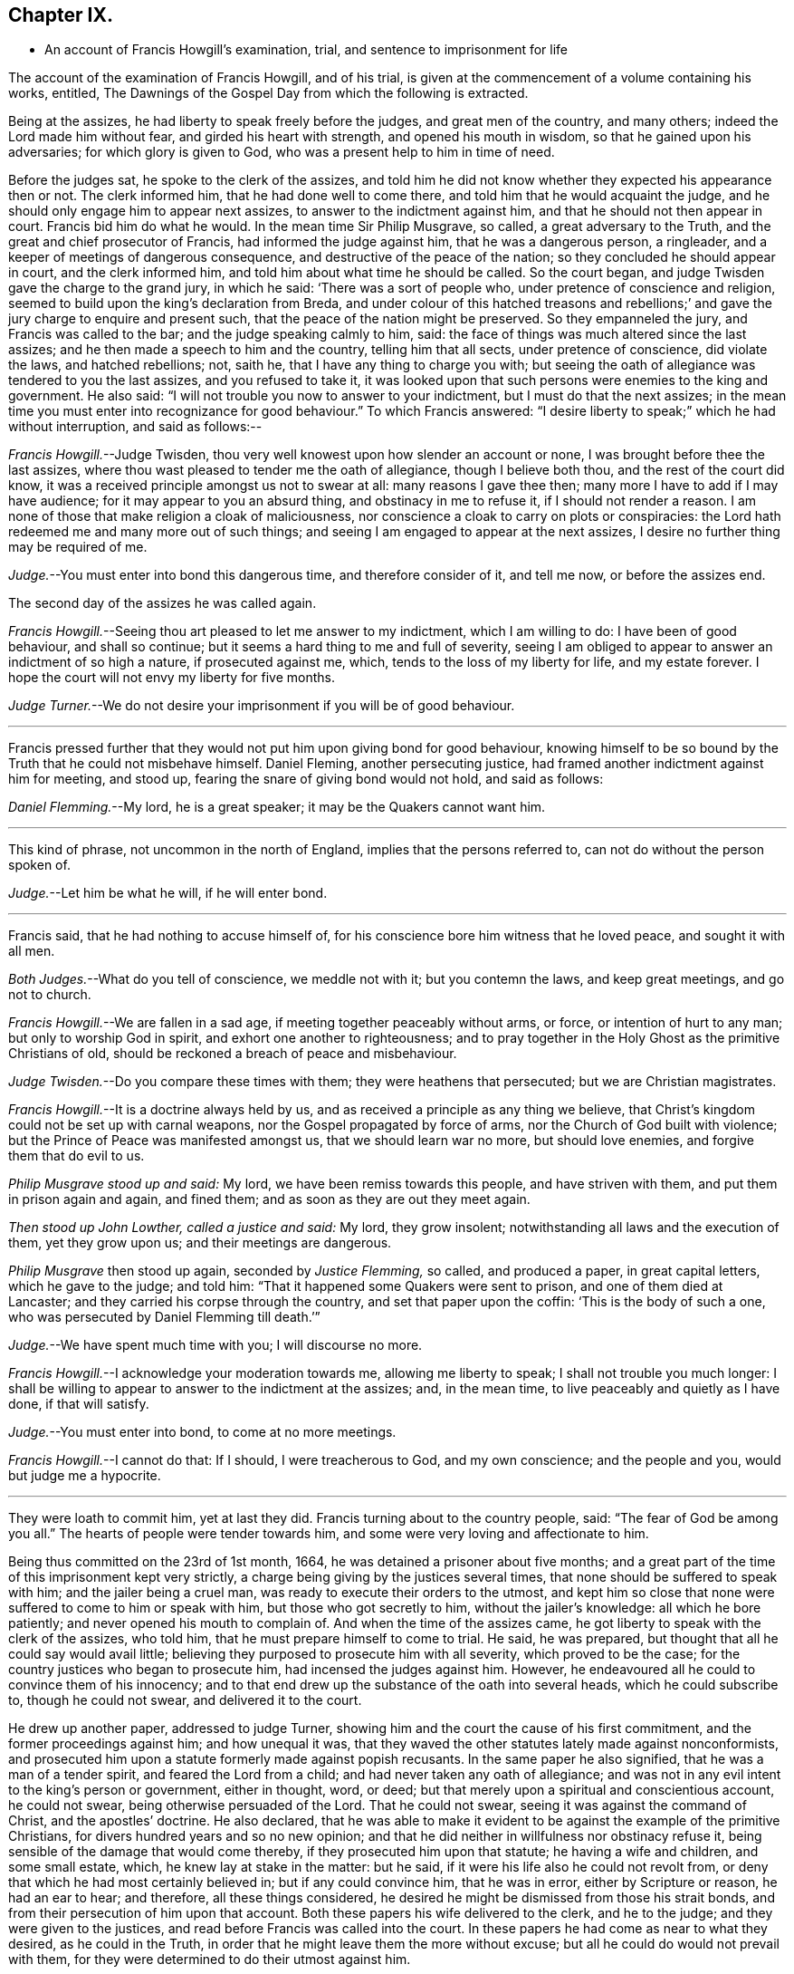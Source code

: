 == Chapter IX.

[.chapter-synopsis]
* An account of Francis Howgill`'s examination, trial, and sentence to imprisonment for life

The account of the examination of Francis Howgill, and of his trial,
is given at the commencement of a volume containing his works, entitled,
[.book-title]#The Dawnings of the Gospel Day# from which the following is extracted.

[.embedded-content-document]
--

Being at the assizes, he had liberty to speak freely before the judges,
and great men of the country, and many others; indeed the Lord made him without fear,
and girded his heart with strength, and opened his mouth in wisdom,
so that he gained upon his adversaries; for which glory is given to God,
who was a present help to him in time of need.

Before the judges sat, he spoke to the clerk of the assizes,
and told him he did not know whether they expected his appearance then or not.
The clerk informed him, that he had done well to come there,
and told him that he would acquaint the judge,
and he should only engage him to appear next assizes,
to answer to the indictment against him, and that he should not then appear in court.
Francis bid him do what he would.
In the mean time Sir Philip Musgrave, so called, a great adversary to the Truth,
and the great and chief prosecutor of Francis, had informed the judge against him,
that he was a dangerous person, a ringleader,
and a keeper of meetings of dangerous consequence,
and destructive of the peace of the nation; so they concluded he should appear in court,
and the clerk informed him, and told him about what time he should be called.
So the court began, and judge Twisden gave the charge to the grand jury,
in which he said: '`There was a sort of people who,
under pretence of conscience and religion,
seemed to build upon the king`'s declaration from Breda,
and under colour of this hatched treasons and rebellions;`'
and gave the jury charge to enquire and present such,
that the peace of the nation might be preserved.
So they empanneled the jury, and Francis was called to the bar;
and the judge speaking calmly to him, said:
the face of things was much altered since the last assizes;
and he then made a speech to him and the country, telling him that all sects,
under pretence of conscience, did violate the laws, and hatched rebellions; not,
saith he, that I have any thing to charge you with;
but seeing the oath of allegiance was tendered to you the last assizes,
and you refused to take it,
it was looked upon that such persons were enemies to the king and government.
He also said: "`I will not trouble you now to answer to your indictment,
but I must do that the next assizes;
in the mean time you must enter into recognizance for good behaviour.`"
To which Francis answered:
"`I desire liberty to speak;`" which he had without interruption, and said as follows:--

[.discourse-part]
_Francis Howgill._--Judge Twisden,
thou very well knowest upon how slender an account or none,
I was brought before thee the last assizes,
where thou wast pleased to tender me the oath of allegiance, though I believe both thou,
and the rest of the court did know,
it was a received principle amongst us not to swear at all:
many reasons I gave thee then; many more I have to add if I may have audience;
for it may appear to you an absurd thing, and obstinacy in me to refuse it,
if I should not render a reason.
I am none of those that make religion a cloak of maliciousness,
nor conscience a cloak to carry on plots or conspiracies:
the Lord hath redeemed me and many more out of such things;
and seeing I am engaged to appear at the next assizes,
I desire no further thing may be required of me.

[.discourse-part]
_Judge._--You must enter into bond this dangerous time, and therefore consider of it,
and tell me now, or before the assizes end.

[.offset]
The second day of the assizes he was called again.

[.discourse-part]
_Francis Howgill._--Seeing thou art pleased to let me answer to my indictment,
which I am willing to do: I have been of good behaviour, and shall so continue;
but it seems a hard thing to me and full of severity,
seeing I am obliged to appear to answer an indictment of so high a nature,
if prosecuted against me, which, tends to the loss of my liberty for life,
and my estate forever.
I hope the court will not envy my liberty for five months.

[.discourse-part]
_Judge Turner._--We do not desire your imprisonment if you will be of good behaviour.

[.small-break]
'''

Francis pressed further that they would not put him upon giving bond for good behaviour,
knowing himself to be so bound by the Truth that he could not misbehave himself.
Daniel Fleming, another persecuting justice,
had framed another indictment against him for meeting, and stood up,
fearing the snare of giving bond would not hold, and said as follows:

[.discourse-part]
_Daniel Flemming._--My lord, he is a great speaker; it may be the Quakers cannot want him.

[.small-break]
'''

This kind of phrase, not uncommon in the north of England,
implies that the persons referred to, can not do without the person spoken of.

[.discourse-part]
_Judge._--Let him be what he will, if he will enter bond.

[.small-break]
'''

Francis said, that he had nothing to accuse himself of,
for his conscience bore him witness that he loved peace, and sought it with all men.

[.discourse-part]
_Both Judges._--What do you tell of conscience, we meddle not with it;
but you contemn the laws, and keep great meetings, and go not to church.

[.discourse-part]
_Francis Howgill._--We are fallen in a sad age, if meeting together peaceably without arms,
or force, or intention of hurt to any man; but only to worship God in spirit,
and exhort one another to righteousness;
and to pray together in the Holy Ghost as the primitive Christians of old,
should be reckoned a breach of peace and misbehaviour.

[.discourse-part]
_Judge Twisden._--Do you compare these times with them; they were heathens that persecuted;
but we are Christian magistrates.

[.discourse-part]
_Francis Howgill._--It is a doctrine always held by us,
and as received a principle as any thing we believe,
that Christ`'s kingdom could not be set up with carnal weapons,
nor the Gospel propagated by force of arms, nor the Church of God built with violence;
but the Prince of Peace was manifested amongst us, that we should learn war no more,
but should love enemies, and forgive them that do evil to us.

[.discourse-part]
_Philip Musgrave stood up and said:_ My lord, we have been remiss towards this people,
and have striven with them, and put them in prison again and again, and fined them;
and as soon as they are out they meet again.

[.discourse-part]
_Then stood up John Lowther, called a justice and said:_ My lord, they grow insolent;
notwithstanding all laws and the execution of them, yet they grow upon us;
and their meetings are dangerous.

[.discourse-part]
_Philip Musgrave_ then stood up again, seconded by _Justice Flemming,_ so called,
and produced a paper, in great capital letters, which he gave to the judge; and told him:
"`That it happened some Quakers were sent to prison, and one of them died at Lancaster;
and they carried his corpse through the country, and set that paper upon the coffin:
'`This is the body of such a one, who was persecuted by Daniel Flemming till death.`'`"

[.discourse-part]
_Judge._--We have spent much time with you; I will discourse no more.

[.discourse-part]
_Francis Howgill._--I acknowledge your moderation towards me, allowing me liberty to speak;
I shall not trouble you much longer:
I shall be willing to appear to answer to the indictment at the assizes; and,
in the mean time, to live peaceably and quietly as I have done, if that will satisfy.

[.discourse-part]
_Judge._--You must enter into bond, to come at no more meetings.

[.discourse-part]
_Francis Howgill._--I cannot do that: If I should, I were treacherous to God,
and my own conscience; and the people and you, would but judge me a hypocrite.

[.small-break]
'''

They were loath to commit him, yet at last they did.
Francis turning about to the country people, said: "`The fear of God be among you all.`"
The hearts of people were tender towards him,
and some were very loving and affectionate to him.

Being thus committed on the 23rd of 1st month, 1664,
he was detained a prisoner about five months;
and a great part of the time of this imprisonment kept very strictly,
a charge being giving by the justices several times,
that none should be suffered to speak with him; and the jailer being a cruel man,
was ready to execute their orders to the utmost,
and kept him so close that none were suffered to come to him or speak with him,
but those who got secretly to him, without the jailer`'s knowledge:
all which he bore patiently; and never opened his mouth to complain of.
And when the time of the assizes came,
he got liberty to speak with the clerk of the assizes, who told him,
that he must prepare himself to come to trial.
He said, he was prepared, but thought that all he could say would avail little;
believing they purposed to prosecute him with all severity, which proved to be the case;
for the country justices who began to prosecute him, had incensed the judges against him.
However, he endeavoured all he could to convince them of his innocency;
and to that end drew up the substance of the oath into several heads,
which he could subscribe to, though he could not swear, and delivered it to the court.

He drew up another paper, addressed to judge Turner,
showing him and the court the cause of his first commitment,
and the former proceedings against him; and how unequal it was,
that they waved the other statutes lately made against nonconformists,
and prosecuted him upon a statute formerly made against popish recusants.
In the same paper he also signified, that he was a man of a tender spirit,
and feared the Lord from a child; and had never taken any oath of allegiance;
and was not in any evil intent to the king`'s person or government, either in thought,
word, or deed; but that merely upon a spiritual and conscientious account,
he could not swear, being otherwise persuaded of the Lord.
That he could not swear, seeing it was against the command of Christ,
and the apostles`' doctrine.
He also declared,
that he was able to make it evident to be against the example of the primitive Christians,
for divers hundred years and so no new opinion;
and that he did neither in willfulness nor obstinacy refuse it,
being sensible of the damage that would come thereby,
if they prosecuted him upon that statute; he having a wife and children,
and some small estate, which, he knew lay at stake in the matter: but he said,
if it were his life also he could not revolt from,
or deny that which he had most certainly believed in; but if any could convince him,
that he was in error, either by Scripture or reason, he had an ear to hear;
and therefore, all these things considered,
he desired he might be dismissed from those his strait bonds,
and from their persecution of him upon that account.
Both these papers his wife delivered to the clerk, and he to the judge;
and they were given to the justices, and read before Francis was called into the court.
In these papers he had come as near to what they desired, as he could in the Truth,
in order that he might leave them the more without excuse;
but all he could do would not prevail with them,
for they were determined to do their utmost against him.

At the assizes, holden at Appleby the 22nd and 23rd of 6th month, 1664.
Francis Howgill being called to the bar, the judge spoke moderately, and said:
"`here is an indictment against you for refusing to take the oath of allegiance:
so you must plead to it either guilty or not guilty.`"

[.discourse-part]
_Francis Howgill,_ with a heart girded up with strength and courage, said: '`Judge Turner,
may I have liberty to speak and make my defence,
for I have none to plead my cause but the Lord.`'

[.discourse-part]
_Judge._--You may.

[.discourse-part]
_Francis Howgill._--I will lay the true state of my case,
and of the proceedings against me from the first, before thee,
seeing judge Twisden is not here, who had knowledge of all the proceedings hitherto.
I am a countryman, born and brought up in this county;
my carriage and conversation are known, how I have walked peaceably towards all men,
as I hope my countrymen can testify.
About a year ago, being at my neighbouring market town,
about my reasonable and lawful occasions,
I was sent for by a high constable out of the market, to the justice of peace,
before whom I went; and when I came there, they had nothing to lay to my charge,
but fell to ask me questions about our meetings to ensnare me;
and when they could find no occasion, they seemed to tender the oath of allegiance to me,
though they never read it to me, neither did I positively deny it;
yet they committed me to prison: and so I was brought hither to this assizes;
and then the mittimus by which I was committed was called for, and the judge read it,
and said to the justices it was insufficient; nevertheless,
Judge Twisden tendered the oath of obedience to me.
Many things I did allege then, and many more I have to say now, if time will permit:
from that time I was under an engagement to appear at the next assizes,
and so was called, and did appear at the last jail delivery;
and a further obligation was required of me for good behaviour,
which I could not give lest I should be brought into a further snare;
and since that time, I have been committed prisoner these five months;
some of which time, I have been kept under great restraint,
my friends not permitted to speak to me.
Thus briefly I have given thee an account hitherto,
and as to the path the substance thereof, with the representation of my case,
is presented unto the court already, unto which I have set my hand;
and also shall in these words testify the same in open court, if required;
and seeing it is the very substance the law doth require, I desire it may be accepted,
and I cleared from my imprisonment.

[.discourse-part]
_Judge._--I am come to execute the law; and the law requires an oath, and I cannot alter it.
Do you think the law must be changed for you, or only for a few?
if this be suffered the administration of justice is hindered; no action can be tried,
nor evidence given for the king, nor any other particular case can be tried;
and your principles are altogether inconsistent with the law and government.
I pray you show me which way we shall proceed; show me some reason,
and give me some ground?

[.discourse-part]
_Francis Howgill._--I shall.
In the mouth of two or three witnesses every truth is confirmed;
and we never deny to give,
and still are ready to give evidence for the king wherein we are concerned;
and in any other matter for the ending of strife between man and man,
in truth and righteousness; and this answers the substance of the law.

[.discourse-part]
_Judge._--Is this a good answer think you, whether to be given with or without oath?
The law requires an oath.

[.discourse-part]
_Francis Howgill._--Still evidence is,
and may be given in truth according to the substance of the law,
so that no detriment cometh unto any party,
seeing that true testimony may be borne without an oath;
and I did not speak of changing the law;
yet seeing we never refused giving testimony which
answereth the intent and substance of the law,
I judged it was reasonable to receive our testimony,
and not to expose us unto such sufferings,
seeing we scrupled an oath only upon a conscientious account,
in tenderness of our consciences,
for fear of breaking the command of Christ the Saviour of the world; which, if we do,
there is none of you able to plead our cause for us with Him.

[.discourse-part]
_Judge._--But why do you not go to church but meet in houses and private conventicles,
which the law forbids?

[.discourse-part]
_Francis Howgill._--We meet only for the worship of the true God, in spirit and truth,
having the primitive Christians for our example;
and to no other end but that we may be edified, and God glorified;
and when two or three are met together in the name of Christ,
and He in the midst of them, there is a Church.

[.discourse-part]
_Judge._--That is true; but how long is it since you have been at church,
or will you go to the church the law doth allow?
give me some reasons why you do not go.

[.discourse-part]
_Francis Howgill._--I have many to give thee if thou hast patience to hear me: first,
God dwells not in temples made with men`'s hands: second,
the parish house hath been a temple for idols, to wit for the mass and the rood;
and I dare have no fellowship with idols, nor worship in idols temples:
for what have we to do with idols, their temples and worship.

[.discourse-part]
_Judge._--Were there not houses called the houses of God, and temples?

[.discourse-part]
_Francis Howgill._--Yes, under the law;
but the Christians who believed in Christ separated from these;
and the temple was made and left desolate; and from the gentiles`' temples too,
and met together in houses, and broke bread from house to house;
and the Church was not confined then to one particular place, neither is it now.
Many more things I have to say.

[.offset]
The judge interrupted.

[.discourse-part]
_Judge._--Will you answer to your indictment?

[.discourse-part]
_Francis Howgill._--I know not what it is.
I never heard it, though I have often desired a copy.

[.discourse-part]
_Judge._--Clerk, read it.
So he read it: That Francis Howgill had willfully, obstinately,
and contemptuously denied to swear when the oath was tendered.

[.discourse-part]
_Francis Howgill._--I deny it.

[.discourse-part]
_Judge._--What do you deny?

[.discourse-part]
_Francis Howgill._--The indictment.

[.discourse-part]
_Judge._--Did not you deny to swear; and the indictment convicts you that you did not swear?

[.discourse-part]
_Francis Howgill._--First, I gave unto the court the substance of the oath, as you all know.
Secondly, I told you I did not deny it out of obstinacy or willfulness,
neither in contempt of the king`'s law or government;
for my will would rather choose my liberty than bonds;
and I am sensible it is likely to be a great damage to me.
I have a wife and children, and some estate, which we might subsist upon,
and do good to others; and I know all this lays at stake; but if it were my life also,
I durst not do but as I do, lest I should incur the displeasure of God.
And do you judge I would lose my liberty willfully, and suffer the spoiling of my estate,
and the ruining of my wife and children, in obstinacy and willfulness?
Surely nay.

[.discourse-part]
_Judge._--Jury, you see that he denies the oath, and he will not plead to the indictment,
only excepts against it because of the form of words; but you see he will not swear,
and yet he saith he denies the indictment, and you see upon what ground.

[.small-break]
'''

Then they called the jailer to witness and swear, that the last assizes he did refuse,
etc. and the jury without going from the bar, gave in the verdict, guilty;
and then the court broke up.
The next day, towards evening, when they had tried all the prisoners,
Francis was brought to the bar to receive his sentence.

[.discourse-part]
_The judge stood up, and said:_--Come, the indictment is proved against you,
what have you to say why sentence shall not be given?

[.discourse-part]
_Francis Howgill._--I have many things to say, if you will hear them.
_First,_ As I have said, I denied not out of obstinacy or willfulness,
but was willing to testify the truth in this matter of obedience,
or any other matter wherein I was concerned; _Second,_
Because swearing is directly against the command of Christ.
_Third,_ Against the doctrine of the apostles.
_Fourth,_ Even some of your principal pillars of the Church of England, as Bishop Usher,
sometime Primate of Ireland, said in his works,
the Waldenses did deny all swearing in their age,
from the command of Christ and the apostle James, and it was a sufficient ground;
and Doctor Gauden, late Bishop of Exeter, in a book of his
I lately read, cited very many ancient fathers,
to show that for the first three hundred years Christians did not swear;
so that it is no new doctrine.

[.offset]
+++[+++To this the court seemed to give a little ear,
and talked one to another, and Francis stood silent.]

[.discourse-part]
_Then the judge said:_--Sure you mistake?

[.discourse-part]
_Francis Howgill._--I have not the book here.

[.discourse-part]
_Judge._--Will you say upon your honest word they denied all swearing?

[.discourse-part]
_Francis Howgill._--What I have said is true.

[.discourse-part]
_Judge._--Why do you not come to church and hear service, and be subject to the law,
and to every ordinance of man for the Lord`'s sake?

[.discourse-part]
_Francis Howgill._--We are subject, and for that cause we do pay taxes, tribute,
and custom; and give unto Caesar the things that are his, to wit, worship,
honour and obedience: and if thou mean the parish assembly, I tell thee faithfully,
I am persuaded, and upon good ground, their teachers are not the ministers of Christ,
neither their worship the worship of God.

[.discourse-part]
_Judge._--Why it may be for some small things in the service you reject it all?

[.discourse-part]
_Francis Howgill._--__First,__ it is manifest they are time servers;
one while preaching up that for Divine service to people,
which another while they cry down as popish, superstitious, and idolatrous;
and that which they have preached up twenty years together,
make shipwreck of all in a day; and now again call it Divine,
and would have all compelled to that themselves once made void.

[.discourse-part]
_Judge._--Why never since the king came in.

[.discourse-part]
_Francis Howgill._--Yes, the same men that preached it down once, now cry it up;
so they are so unstable and wavering that we cannot
believe they are the ministers of Christ.
_2ndly._
They teach for hire, and live by forced maintenance, and would force a faith upon men,
contrary to Christ and the apostle`'s rule,
who would have every one persuaded in his own mind, and said:
'`whatsoever is not of faith is sin;`' and yet they say, faith is the gift of God,
and we have no such faith given; but yet they would force theirs upon us;
and because we cannot receive it,
they cry '`you are not subject to authority and the laws;`' and nothing but confiscations,
imprisonment, and banishment are threatened; and this is their greatest plea.
I could mention more particulars.

[.offset]
Then the judge interrupted.

[.discourse-part]
_Judge._--Well, I see you will not swear, nor conform, nor be subject,
and you think we deal severely with you; but if you would be subject we should not need.

[.discourse-part]
_Francis Howgill._--I do so judge indeed,
that you deal severely with us for obedience to the commands of Christ; I pray thee,
canst thou show me how any of those people for whom the act was made,
have been proceeded against by the statute?
though I envy no man`'s liberty.

[.discourse-part]
_Judge._--O yes!
I can instance you many tip and down the country that are premunired.
I have done it myself, pronounced sentence against divers.

[.discourse-part]
_Francis Howgill._--What, against Papists?

[.discourse-part]
_Judge._--No.

[.discourse-part]
_Francis Howgill._--What, against Quakers?
so I have heard indeed:
so then that statute which was made against Papists thou lettest them alone,
and executest it against the Quakers.

[.discourse-part]
_Judge._--Well, you will meet in great numbers, and do increase;
but there is a new statute which will make you fewer.

[.discourse-part]
_Francis Howgill._--Well, if we must suffer, it is for Christ`'s sake, and for well doing.

[.small-break]
'''

Francis then being silent, the judge pronounced the sentence, but spake so low,
that the prisoner, though near to him, could scarcely hear it.
The sentence was: "`You are put out of the king`'s protection,
and the benefit of the law; your lands are confiscated to the king during your life,
and your goods and chattels forever; and you to be a prisoner during your life.

[.discourse-part]
_Francis Howgill._--A hard sentence for my obedience to the commands of Christ.
The Lord forgive you all.

[.small-break]
'''

So he turned from the bar; but the judge speaking he turned again,
and many more words passed to the same purport as before.

[.discourse-part]
_At last the judge rose up, and said:_--Well, if you will yet be subject to the laws,
the king will show you mercy.

[.discourse-part]
_Francis Howgill._--The Lord hath showed mercy unto me;
and I have done nothing against the king, nor government, nor any man,
blessed be the Lord, and therein stands my peace; for it is for Christ`'s sake I suffer,
and not for evil doing.

[.small-break]
'''

And so the court broke up.
The people were generally moderate, and many were sorry to see what was done against him;
but Francis signified how content and glad he was,
that he had anything to lose for the Lord`'s precious Truth,
of which he had publicly borne testimony,
and that he was now counted worthy to suffer for it.

That part of the sentence consigning him to imprisonment during life,
was not supported by the act of parliament,
and was afterwards clearly proved in the case of George Fox,
before judges Hales and Wile; see [.book-title]#Richard Davie`'s Journal,# sixth edition, page 102-107.

--
